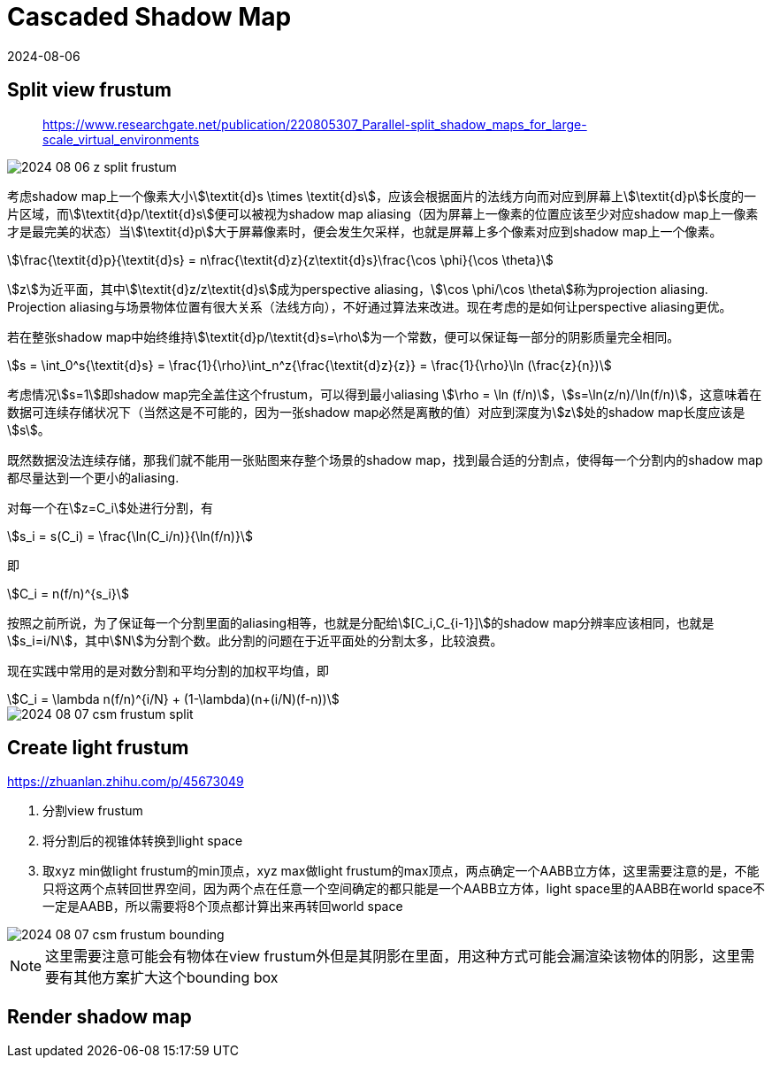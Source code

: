 = Cascaded Shadow Map
:revdate: 2024-08-06
:page-category: Cg
:page-tags: [shadow]


== Split view frustum

> https://www.researchgate.net/publication/220805307_Parallel-split_shadow_maps_for_large-scale_virtual_environments

image::/assets/images/2024-08-06-z-split-frustum.png[]

考虑shadow map上一个像素大小stem:[\textit{d}s \times \textit{d}s]，应该会根据面片的法线方向而对应到屏幕上stem:[\textit{d}p]长度的一片区域，而stem:[\textit{d}p/\textit{d}s]便可以被视为shadow map aliasing（因为屏幕上一像素的位置应该至少对应shadow map上一像素才是最完美的状态）当stem:[\textit{d}p]大于屏幕像素时，便会发生欠采样，也就是屏幕上多个像素对应到shadow map上一个像素。

[stem]
++++
\frac{\textit{d}p}{\textit{d}s} = n\frac{\textit{d}z}{z\textit{d}s}\frac{\cos \phi}{\cos \theta}
++++

stem:[z]为近平面，其中stem:[\textit{d}z/z\textit{d}s]成为perspective aliasing，stem:[\cos \phi/\cos \theta]称为projection aliasing. Projection aliasing与场景物体位置有很大关系（法线方向），不好通过算法来改进。现在考虑的是如何让perspective aliasing更优。

若在整张shadow map中始终维持stem:[\textit{d}p/\textit{d}s=\rho]为一个常数，便可以保证每一部分的阴影质量完全相同。

[stem]
++++
s = \int_0^s{\textit{d}s} = \frac{1}{\rho}\int_n^z{\frac{\textit{d}z}{z}} = \frac{1}{\rho}\ln (\frac{z}{n})
++++

考虑情况stem:[s=1]即shadow map完全盖住这个frustum，可以得到最小aliasing stem:[\rho = \ln (f/n)]，stem:[s=\ln(z/n)/\ln(f/n)]，这意味着在数据可连续存储状况下（当然这是不可能的，因为一张shadow map必然是离散的值）对应到深度为stem:[z]处的shadow map长度应该是stem:[s]。

既然数据没法连续存储，那我们就不能用一张贴图来存整个场景的shadow map，找到最合适的分割点，使得每一个分割内的shadow map都尽量达到一个更小的aliasing.

对每一个在stem:[z=C_i]处进行分割，有

[stem]
++++
s_i = s(C_i) = \frac{\ln(C_i/n)}{\ln(f/n)}
++++

即

[stem]
++++
C_i = n(f/n)^{s_i}
++++

按照之前所说，为了保证每一个分割里面的aliasing相等，也就是分配给stem:[[C_i,C_{i-1}\]]的shadow map分辨率应该相同，也就是stem:[s_i=i/N]，其中stem:[N]为分割个数。此分割的问题在于近平面处的分割太多，比较浪费。

现在实践中常用的是对数分割和平均分割的加权平均值，即

[stem]
++++
C_i = \lambda n(f/n)^{i/N} + (1-\lambda)(n+(i/N)(f-n))
++++

image::/assets/images/2024-08-07-csm-frustum-split.gif[]

== Create light frustum

https://zhuanlan.zhihu.com/p/45673049

. 分割view frustum
. 将分割后的视锥体转换到light space
. 取xyz min做light frustum的min顶点，xyz max做light frustum的max顶点，两点确定一个AABB立方体，这里需要注意的是，不能只将这两个点转回世界空间，因为两个点在任意一个空间确定的都只能是一个AABB立方体，light space里的AABB在world space不一定是AABB，所以需要将8个顶点都计算出来再转回world space

image::/assets/images/2024-08-07-csm-frustum-bounding.gif[]

NOTE: 这里需要注意可能会有物体在view frustum外但是其阴影在里面，用这种方式可能会漏渲染该物体的阴影，这里需要有其他方案扩大这个bounding box

== Render shadow map
